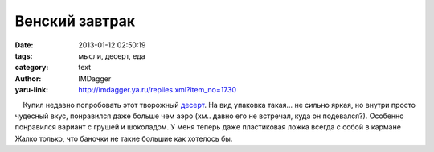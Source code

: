 Венский завтрак
===============
:date: 2013-01-12 02:50:19
:tags: мысли, десерт, еда
:category: text
:author: IMDagger
:yaru-link: http://imdagger.ya.ru/replies.xml?item_no=1730

    Купил недавно попробовать этот творожный
`десерт <http://www.belmilk.by/trademark/venskii_zavtrak>`__. На вид
упаковка такая… не сильно яркая, но внутри просто чудесный вкус,
понравился даже больше чем аэро (хм.. давно его не встречал, куда он
подевался?). Особенно понравился вариант с грушей и шоколадом. У меня
теперь даже пластиковая ложка всегда с собой в кармане Жалко только, что
баночки не такие большие как хотелось бы.


